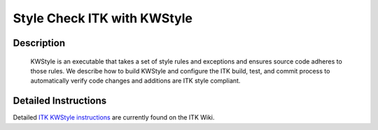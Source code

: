 .. index:: KWStyle

Style Check ITK with KWStyle
============================

Description
-----------
  KWStyle is an executable that takes a set of style rules and exceptions and
  ensures source code adheres to those rules.  We describe how to build KWStyle
  and configure the ITK build, test, and commit process to automatically verify
  code changes and additions are ITK style compliant.

Detailed Instructions
---------------------

Detailed `ITK KWStyle instructions`_ are currently found on the ITK Wiki.

.. _ITK KWStyle instructions: http://www.itk.org/Wiki/ITK/Release_4/Coding_Style/KWStyle

